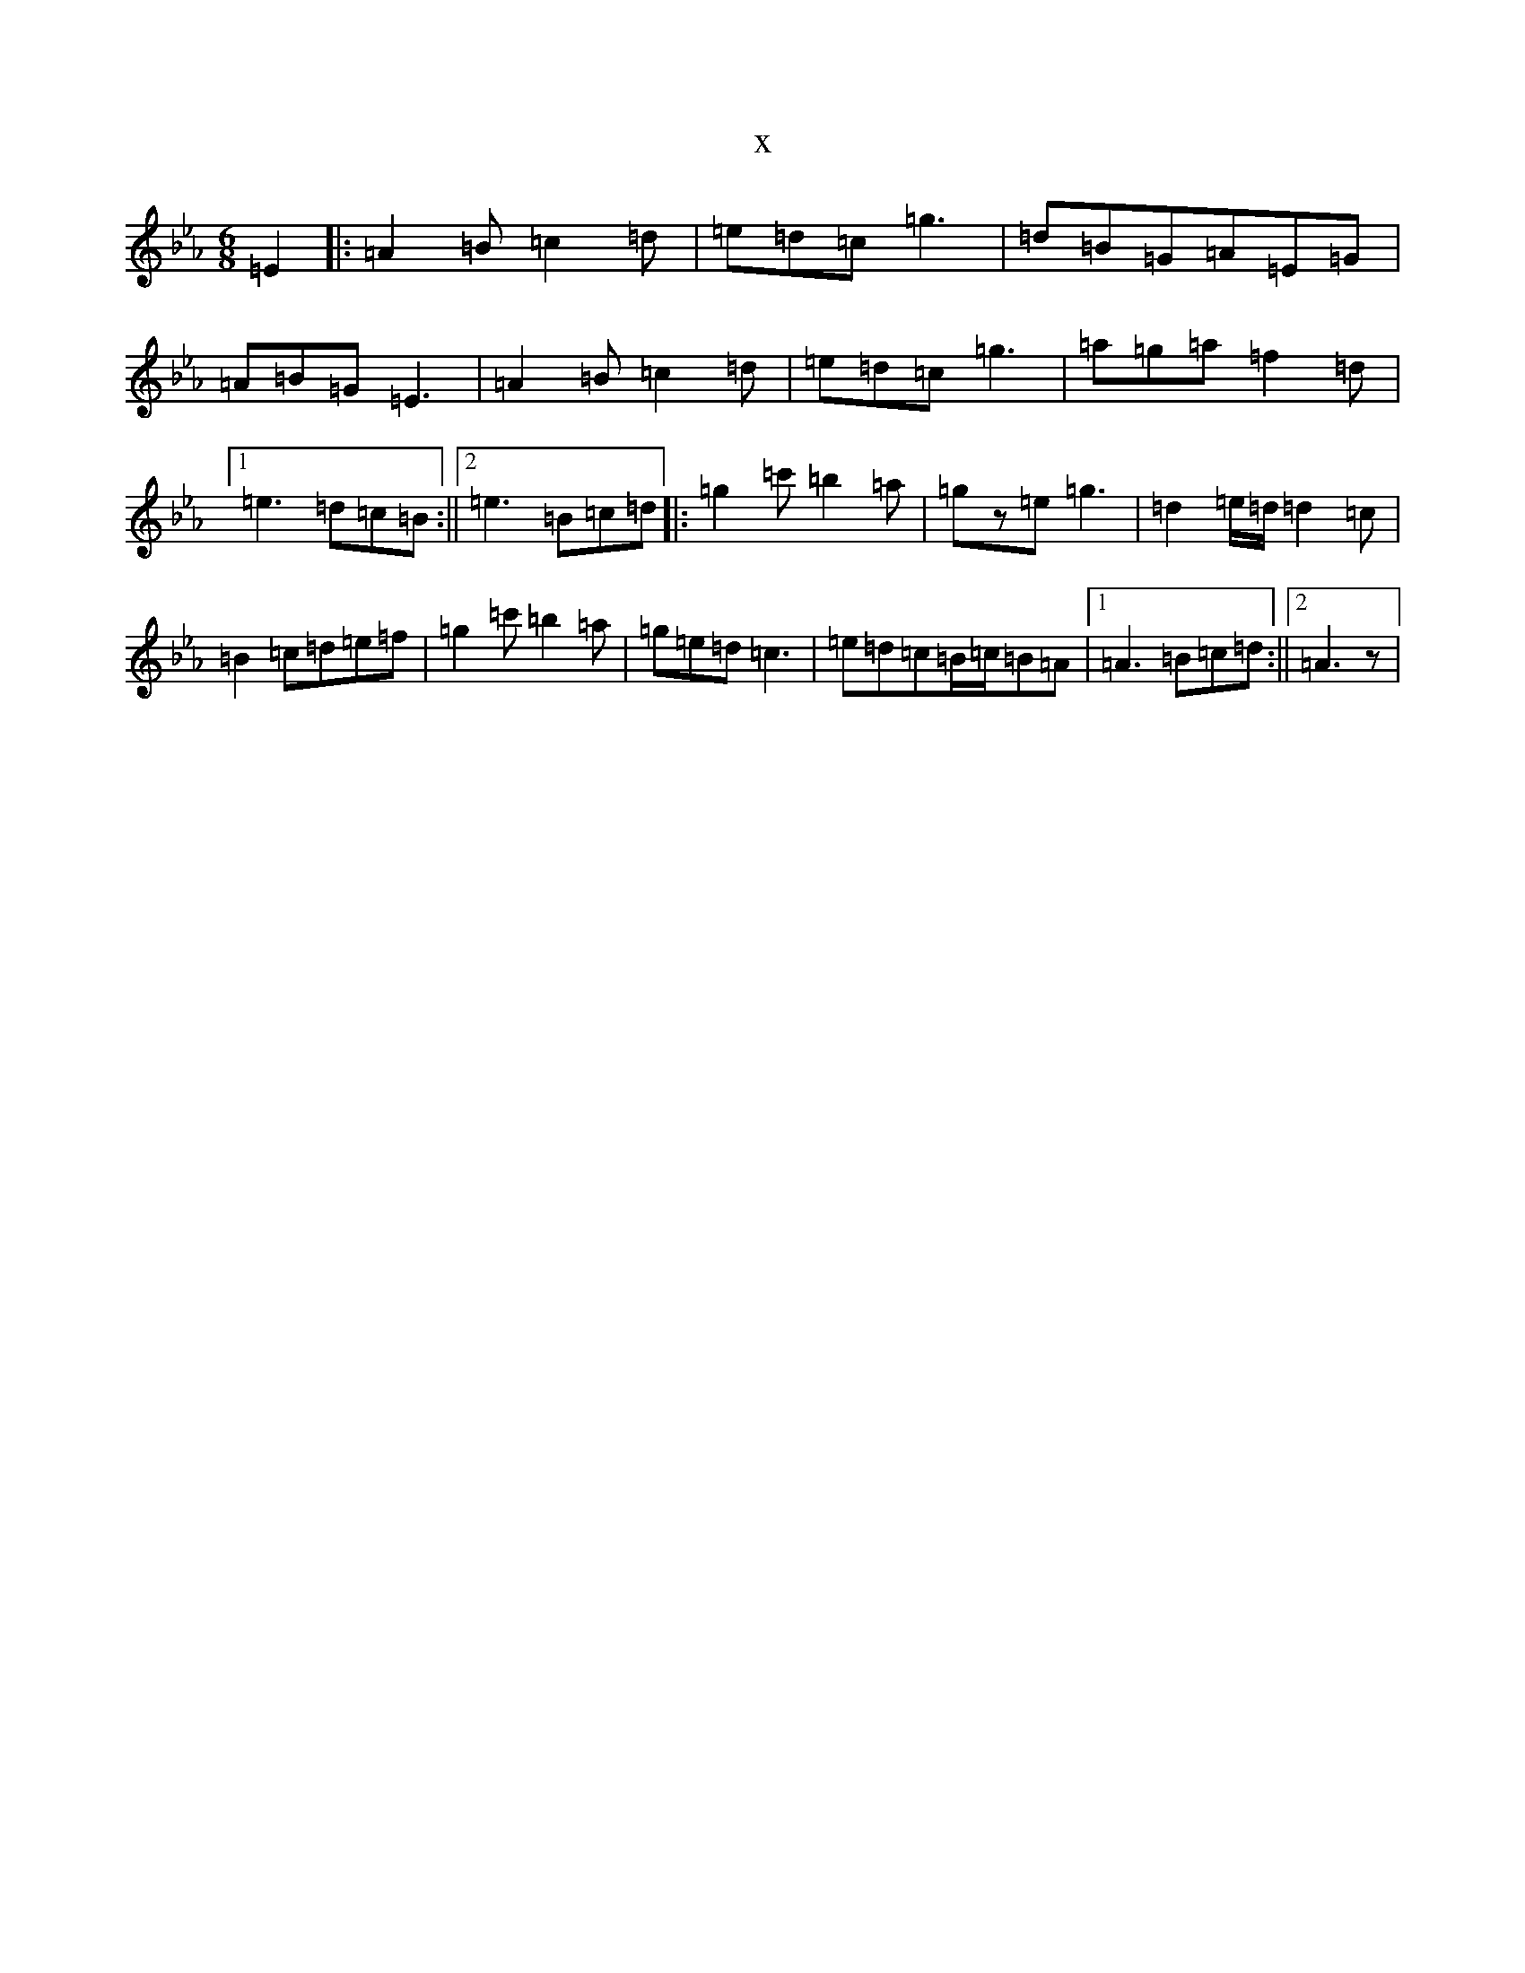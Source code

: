 X:12764
T:x
L:1/8
M:6/8
K: C minor
=E2|:=A2=B=c2=d|=e=d=c=g3|=d=B=G=A=E=G|=A=B=G=E3|=A2=B=c2=d|=e=d=c=g3|=a=g=a=f2=d|1=e3=d=c=B:||2=e3=B=c=d|:=g2=c'=b2=a|=gz=e=g3|=d2=e/2=d/2=d2=c|=B2=c=d=e=f|=g2=c'=b2=a|=g=e=d=c3|=e=d=c=B/2=c/2=B=A|1=A3=B=c=d:||2=A3z|